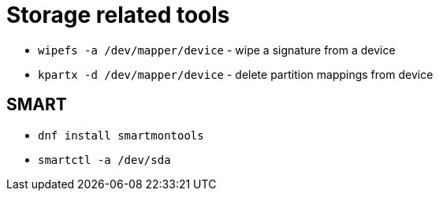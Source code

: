 = Storage related tools

* `wipefs -a /dev/mapper/device` - wipe a signature from a device

* `kpartx -d /dev/mapper/device` - delete partition mappings from device

== SMART

* `dnf install smartmontools`
* `smartctl -a /dev/sda`
